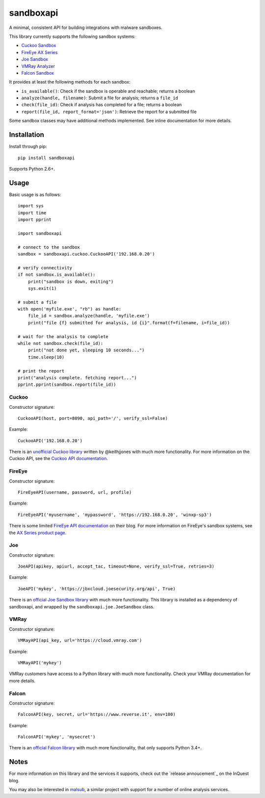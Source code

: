 sandboxapi
==========

A minimal, consistent API for building integrations with malware sandboxes.

This library currently supports the following sandbox systems:

* `Cuckoo Sandbox`_
* `FireEye AX Series`_
* `Joe Sandbox`_
* `VMRay Analyzer`_
* `Falcon Sandbox`_

It provides at least the following methods for each sandbox:

* ``is_available()``: Check if the sandbox is operable and reachable; returns a boolean
* ``analyze(handle, filename)``: Submit a file for analysis; returns a ``file_id``
* ``check(file_id)``: Check if analysis has completed for a file; returns a boolean
* ``report(file_id, report_format='json')``: Retrieve the report for a submitted file

Some sandbox classes may have additional methods implemented. See inline
documentation for more details.

Installation
------------

Install through pip::

    pip install sandboxapi

Supports Python 2.6+.

Usage
-----

Basic usage is as follows::

    import sys
    import time
    import pprint

    import sandboxapi

    # connect to the sandbox
    sandbox = sandboxapi.cuckoo.CuckooAPI('192.168.0.20')

    # verify connectivity
    if not sandbox.is_available():
        print("sandbox is down, exiting")
        sys.exit(1)

    # submit a file
    with open('myfile.exe', "rb") as handle:
        file_id = sandbox.analyze(handle, 'myfile.exe')
        print("file {f} submitted for analysis, id {i}".format(f=filename, i=file_id))

    # wait for the analysis to complete
    while not sandbox.check(file_id):
        print("not done yet, sleeping 10 seconds...")
        time.sleep(10)

    # print the report
    print("analysis complete. fetching report...")
    pprint.pprint(sandbox.report(file_id))

Cuckoo
~~~~~~

Constructor signature::

    CuckooAPI(host, port=8090, api_path='/', verify_ssl=False)

Example::

    CuckooAPI('192.168.0.20')

There is an `unofficial Cuckoo library`_ written by @keithjjones with much
more functionality. For more information on the Cuckoo API, see the `Cuckoo API
documentation`_.

FireEye
~~~~~~~

Constructor signature::

    FireEyeAPI(username, password, url, profile)

Example::

    FireEyeAPI('myusername', 'mypassword', 'https://192.168.0.20', 'winxp-sp3')

There is some limited `FireEye API documentation`_ on their blog. For more
information on FireEye's sandbox systems, see the `AX Series product page`_.

Joe
~~~

Constructor signature::

    JoeAPI(apikey, apiurl, accept_tac, timeout=None, verify_ssl=True, retries=3)

Example::

    JoeAPI('mykey', 'https://jbxcloud.joesecurity.org/api', True)

There is an `official Joe Sandbox library`_ with much more functionality.
This library is installed as a dependency of sandboxapi, and wrapped by the
``sandboxapi.joe.JoeSandbox`` class.

VMRay
~~~~~

Constructor signature::

    VMRayAPI(api_key, url='https://cloud.vmray.com')

Example::

    VMRayAPI('mykey')

VMRay customers have access to a Python library with much more functionality.
Check your VMRay documentation for more details.

Falcon
~~~~~~~~

Constructor signature::

    FalconAPI(key, secret, url='https://www.reverse.it', env=100)

Example::

    FalconAPI('mykey', 'mysecret')

There is an `official Falcon library`_ with much more functionality,
that only supports Python 3.4+.


Notes
-----

For more information on this library and the services it supports, check out the
`release annoucement`_ on the InQuest blog.

You may also be interested in `malsub`_, a similar project with support for a
number of online analysis services.


.. _Cuckoo Sandbox: https://www.cuckoosandbox.org/
.. _Fireeye AX Series: https://www.fireeye.com/products/malware-analysis.html
.. _Joe Sandbox: https://www.joesecurity.org/
.. _VMRay Analyzer: https://www.vmray.com/
.. _Falcon Sandbox: https://www.vxstream-sandbox.com/
.. _unofficial Cuckoo library: https://github.com/keithjjones/cuckoo-api
.. _Cuckoo API documentation: https://cuckoo.sh/docs/usage/api.html
.. _FireEye API documentation: https://www.fireeye.com/blog/products-and-services/2015/12/restful_apis_thatdo.html
.. _AX Series product page: https://www.fireeye.com/products/malware-analysis.html
.. _official Joe Sandbox library: https://github.com/joesecurity/joesandboxcloudapi
.. _official Falcon library: https://github.com/PayloadSecurity/VxAPI
.. _malsub: https://github.com/diogo-fernan/malsub
